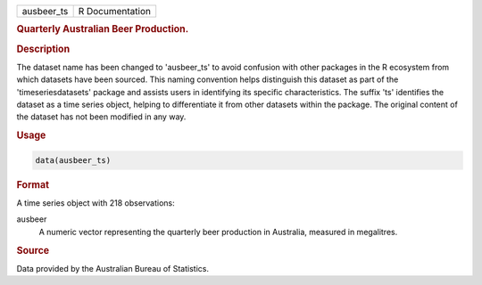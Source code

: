 .. container::

   .. container::

      ========== ===============
      ausbeer_ts R Documentation
      ========== ===============

      .. rubric:: Quarterly Australian Beer Production.
         :name: quarterly-australian-beer-production.

      .. rubric:: Description
         :name: description

      The dataset name has been changed to 'ausbeer_ts' to avoid
      confusion with other packages in the R ecosystem from which
      datasets have been sourced. This naming convention helps
      distinguish this dataset as part of the 'timeseriesdatasets'
      package and assists users in identifying its specific
      characteristics. The suffix 'ts' identifies the dataset as a time
      series object, helping to differentiate it from other datasets
      within the package. The original content of the dataset has not
      been modified in any way.

      .. rubric:: Usage
         :name: usage

      .. code:: R

         data(ausbeer_ts)

      .. rubric:: Format
         :name: format

      A time series object with 218 observations:

      ausbeer
         A numeric vector representing the quarterly beer production in
         Australia, measured in megalitres.

      .. rubric:: Source
         :name: source

      Data provided by the Australian Bureau of Statistics.
